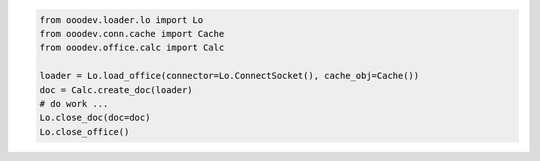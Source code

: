 .. code-block:: python

    from ooodev.loader.lo import Lo
    from ooodev.conn.cache import Cache
    from ooodev.office.calc import Calc

    loader = Lo.load_office(connector=Lo.ConnectSocket(), cache_obj=Cache())
    doc = Calc.create_doc(loader)
    # do work ...
    Lo.close_doc(doc=doc)
    Lo.close_office()
